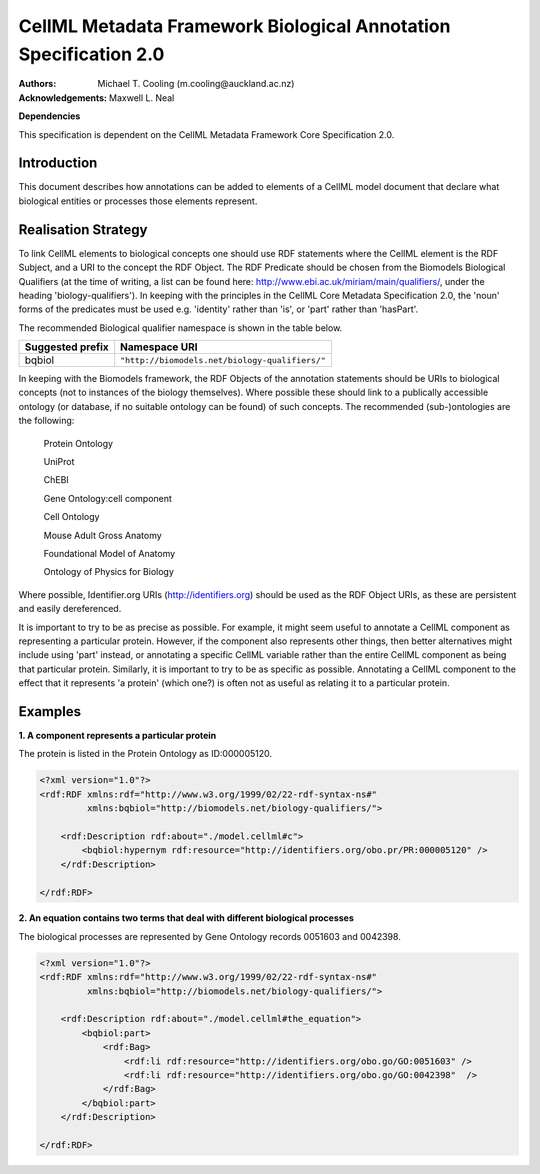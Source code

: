 .. _cellmlmetaspec-biological:

=================================================================
CellML Metadata Framework Biological Annotation Specification 2.0
=================================================================

:Authors:
   Michael T. Cooling (m.cooling@auckland.ac.nz)
   
:Acknowledgements:
   Maxwell L. Neal
   
**Dependencies**

This specification is dependent on the CellML Metadata Framework Core Specification 2.0.

Introduction
============
 
This document describes how annotations can be added to elements of a CellML model document that declare what biological entities or processes those elements represent.

Realisation Strategy
====================

To link CellML elements to biological concepts one should use RDF statements where the CellML element is the RDF Subject, and a URI to the concept the RDF Object. The RDF Predicate should be chosen from the Biomodels Biological Qualifiers (at the time of writing, a list can be found here: http://www.ebi.ac.uk/miriam/main/qualifiers/, under the heading 'biology-qualifiers'). In keeping with the principles in the CellML Core Metadata Specification 2.0, the 'noun' forms of the predicates must be used e.g. 'identity' rather than 'is', or 'part' rather than 'hasPart'.

The recommended Biological qualifier namespace is shown in the table below.

+----------------------------+------------------------------------------------+
| Suggested prefix           | Namespace URI                                  |
+============================+================================================+
| bqbiol                     | ``"http://biomodels.net/biology-qualifiers/"`` |
+----------------------------+------------------------------------------------+

In keeping with the Biomodels framework, the RDF Objects of the annotation statements should be URIs to biological concepts (not to instances of the biology themselves). Where possible these should link to a publically accessible ontology (or database, if no suitable ontology can be found) of such concepts. The recommended (sub-)ontologies are the following:
	
   Protein Ontology
   
   UniProt
   
   ChEBI 
   
   Gene Ontology:cell component
   
   Cell Ontology 
  
   Mouse Adult Gross Anatomy
   
   Foundational Model of Anatomy
   
   Ontology of Physics for Biology
 
Where possible, Identifier.org URIs (http://identifiers.org) should be used as the RDF Object URIs, as these are persistent and easily dereferenced.

It is important to try to be as precise as possible. For example, it might seem useful to annotate a CellML component as representing a particular protein. However, if the component also represents other things, then better alternatives might include using 'part' instead, or annotating a specific CellML variable rather than the entire CellML component as being that particular protein. Similarly, it is important to try to be as specific as possible. Annotating a CellML component to the effect that it represents 'a protein' (which one?) is often not as useful as relating it to a particular protein.

Examples
========

**1. A component represents a particular protein**

The protein is listed in the Protein Ontology as ID:000005120.

.. code-block:: xml

       <?xml version="1.0"?>
       <rdf:RDF xmlns:rdf="http://www.w3.org/1999/02/22-rdf-syntax-ns#"
                xmlns:bqbiol="http://biomodels.net/biology-qualifiers/">
                
           <rdf:Description rdf:about="./model.cellml#c">
               <bqbiol:hypernym rdf:resource="http://identifiers.org/obo.pr/PR:000005120" />
           </rdf:Description>
           
       </rdf:RDF>

**2. An equation contains two terms that deal with different biological processes**

The biological processes are represented by Gene Ontology records 0051603 and 0042398.

.. code-block:: xml

   <?xml version="1.0"?>
   <rdf:RDF xmlns:rdf="http://www.w3.org/1999/02/22-rdf-syntax-ns#"
            xmlns:bqbiol="http://biomodels.net/biology-qualifiers/">
   
       <rdf:Description rdf:about="./model.cellml#the_equation">
           <bqbiol:part>
               <rdf:Bag>
                   <rdf:li rdf:resource="http://identifiers.org/obo.go/GO:0051603" />
                   <rdf:li rdf:resource="http://identifiers.org/obo.go/GO:0042398"  />
               </rdf:Bag>
           </bqbiol:part>
       </rdf:Description>
       
   </rdf:RDF>
   